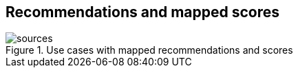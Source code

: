 [[document_recs_and_scores]]
== Recommendations and mapped scores 

.Use cases with mapped recommendations and scores
image::figures/scores.png[sources]
